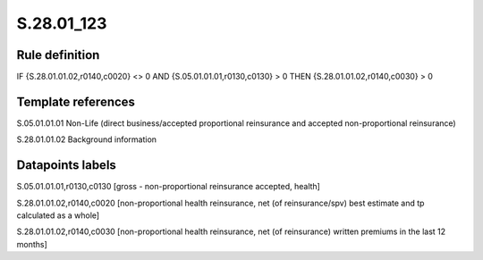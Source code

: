 ===========
S.28.01_123
===========

Rule definition
---------------

IF {S.28.01.01.02,r0140,c0020} <> 0 AND {S.05.01.01.01,r0130,c0130}  > 0  THEN {S.28.01.01.02,r0140,c0030} > 0


Template references
-------------------

S.05.01.01.01 Non-Life (direct business/accepted proportional reinsurance and accepted non-proportional reinsurance)

S.28.01.01.02 Background information


Datapoints labels
-----------------

S.05.01.01.01,r0130,c0130 [gross - non-proportional reinsurance accepted, health]

S.28.01.01.02,r0140,c0020 [non-proportional health reinsurance, net (of reinsurance/spv) best estimate and tp calculated as a whole]

S.28.01.01.02,r0140,c0030 [non-proportional health reinsurance, net (of reinsurance) written premiums in the last 12 months]



